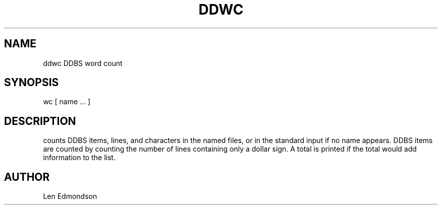 .TH DDWC DDBS 
.SH NAME
ddwc \*- DDBS word count
.SH SYNOPSIS
wc [ name ... ]
.SH DESCRIPTION
.it Wc
counts DDBS items, lines, and characters in the named files,
or in the standard input if no name appears.
DDBS items are counted by counting the number of lines containing
only a dollar sign.  A total is printed if the total would 
add information to the list.
.SH AUTHOR
Len Edmondson
